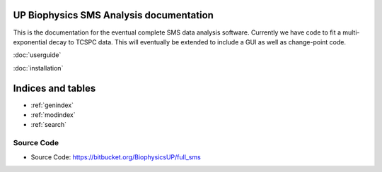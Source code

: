 
UP Biophysics SMS Analysis documentation
========================================

This is the documentation for the eventual complete SMS data analysis software.
Currently we have code to fit a multi-exponential decay to TCSPC data. This will eventually be extended to include a GUI
as well as change-point code.

:doc:`userguide`

:doc:`installation`

Indices and tables
==================

* :ref:`genindex`
* :ref:`modindex`
* :ref:`search`


Source Code
-----------

- Source Code: https://bitbucket.org/BiophysicsUP/full_sms


